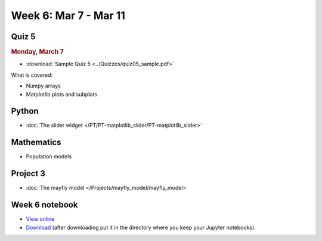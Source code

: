 Week 6: Mar 7 - Mar 11
======================

Quiz 5
~~~~~~

.. rubric:: Monday, March 7

* :download:`Sample Quiz 5 <../Quizzes/quiz05_sample.pdf>`

What is covered:

* Numpy arrays
* Matplotlib plots and subplots


Python
~~~~~~

* :doc:`The slider widget </PT/PT-matplotlib_slider/PT-matplotlib_slider>`


Mathematics
~~~~~~~~~~~

* Population models


Project 3
~~~~~~~~~

* :doc:`The mayfly model </Projects/mayfly_model/mayfly_model>`

Week 6 notebook
~~~~~~~~~~~~~~~

- `View online <../_static/weekly_notebooks/week6_notebook.html>`_
- `Download <../_static/weekly_notebooks/week6_notebook.ipynb>`_ (after downloading put it in the directory where you keep your Jupyter notebooks).
